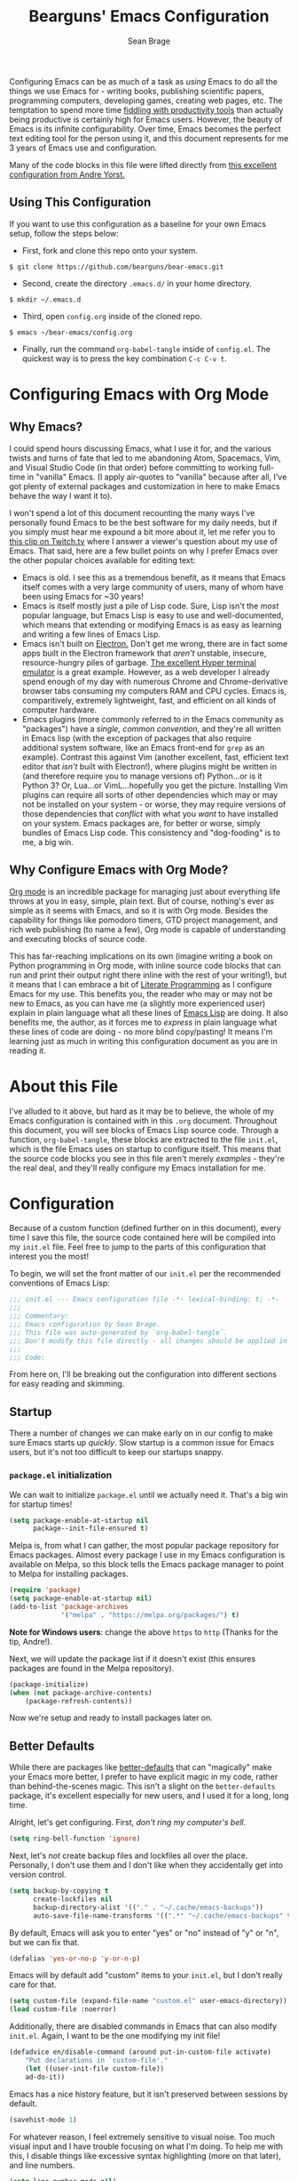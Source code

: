 #+TITLE: Bearguns' Emacs Configuration
#+AUTHOR: Sean Brage
#+PROPERTY: header-args :tangle "~/.emacs.d/init.el"

Configuring Emacs can be as much of a task as /using/ Emacs to do all
the things we use Emacs for - writing books, publishing scientific
papers, programming computers, developing games, creating web pages,
etc. The temptation to spend more time [[https://gigaom.com/2010/03/02/how-to-increase-productivity-stop-fiddling/][fiddling with productivity
tools]] than actually being productive is certainly high for Emacs
users. However, the beauty of Emacs is its infinite
configurability. Over time, Emacs becomes the perfect text editing
tool for the person using it, and this document represents for me 3
years of Emacs use and configuration.

Many of the code blocks in this file were lifted directly from [[https://github.com/andreyorst/dotfiles/tree/master/.emacs.d][this
excellent configuration from Andre Yorst.]]

** Using This Configuration
If you want to use this configuration as a baseline for your own Emacs
setup, follow the steps below:

- First, fork and clone this repo onto your system.
~$ git clone https://github.com/bearguns/bear-emacs.git~
- Second, create the directory ~.emacs.d/~ in your home directory.
~$ mkdir ~/.emacs.d~
- Third, open ~config.org~ inside of the cloned repo.
~$ emacs ~/bear-emacs/config.org~
- Finally, run  the command ~org-babel-tangle~ inside  of ~config.el~. The
  quickest way is to press the key combination ~C-c C-v t~.

* Configuring Emacs with Org Mode
** Why Emacs?
I could spend hours discussing Emacs, what I use it for, and the
various twists and turns of fate that led to me abandoning Atom,
Spacemacs, Vim, and Visual Studio Code (in that order) before
committing to working full-time in "vanilla" Emacs. (I apply
air-quotes to "vanilla" because after all, I've got plenty of external
packages and customization in here to make Emacs behave the way I want
it to).

I won't spend a lot of this document recounting the many ways I've
personally found Emacs to be the best software for my daily needs, but
if you simply must hear me expound a bit more about it, let me refer
you to [[https://www.twitch.tv/videos/300915741][this clip on Twitch.tv]] where I answer a viewer's question about
my use of Emacs. That said, here are a few bullet points on why I
prefer Emacs over the other popular choices available for editing
text:

- Emacs is old. I see this as a tremendous benefit, as it means that
  Emacs itself comes with a very large community of users, many of
  whom have been using Emacs for ~30 years!
- Emacs is itself mostly just a pile of Lisp code. Sure, Lisp isn't
  the /most/ popular language, but Emacs Lisp is easy to use and
  well-documented, which means that extending or modifying Emacs is as
  easy as learning and writing a few lines of Emacs Lisp.
- Emacs isn't built on [[https://electronjs.org][Electron.]] Don't get me wrong, there are in fact
  some apps built in the Electron framework that /aren't/ unstable,
  insecure, resource-hungry piles of garbage. [[https://hyper.is][The excellent Hyper
  terminal emulator]] is a great example. However, as a web developer I
  already spend enough of my day with numerous Chrome and
  Chrome-derivative browser tabs consuming my computers RAM and CPU
  cycles. Emacs is, comparitively, extremely lightweight, fast, and
  efficient on all kinds of computer hardware.
- Emacs plugins (more commonly referred to in the Emacs community as
  "packages") have a /single, common convention/, and they're all
  written in Emacs lisp (with the exception of packages that also
  require additional system software, like an Emacs front-end for
  ~grep~ as an example). Contrast this against Vim (another excellent,
  fast, efficient text editor that /isn't/ built with Electron!),
  where plugins might be written in (and therefore require you to
  manage versions of) Python...or is it Python 3? Or, Lua...or
  VimL...hopefully you get the picture. Installing Vim plugins can
  require all sorts of other dependencies which may or may not be
  installed on your system - or worse, they may require versions of
  those dependencies that /conflict/ with what you /want/ to have
  installed on your system. Emacs packages are, for better or worse,
  simply bundles of Emacs Lisp code. This consistency and
  "dog-fooding" is to me, a big win.

** Why Configure Emacs with Org Mode?
[[https://orgmode.org][Org mode]] is an incredible package for managing just about everything
life throws at you in easy, simple, plain text. But of course,
nothing's ever as simple as it seems with Emacs, and so it is with Org
mode. Besides the capability for things like pomodoro timers, GTD
project management, and rich web publishing (to name a few), Org mode
is capable of understanding and executing blocks of source code. 

This has far-reaching implications on its own (imagine writing a book on
Python programming in Org mode, with inline source code blocks that
can run and print their output right there inline with the rest of
your writing!), but it means that I can embrace a bit of [[http://www.literateprogramming.com/knuthweb.pdf][Literate
Programming]] as I configure Emacs for my use. This benefits you, the
reader who may or may not be new to Emacs, as you can have me (a
slightly more experienced user) explain in plain language what all
these lines of [[https://en.wikipedia.org/wiki/Emacs_Lisp][Emacs Lisp]] are doing. It also benefits me, the author,
as it forces me to /express/ in plain language what these lines of
code are doing - no more blind copy/pasting! It means I'm learning
just as much in writing this configuration document as you are in
reading it.

* About this File
I've alluded to it above, but hard as it may be to believe, the whole
of my Emacs configuration is contained with in this ~.org~
document. Throughout this document, you will see blocks of Emacs Lisp
source code. Through a function, ~org-babel-tangle~, these blocks are
extracted to the file ~init.el~, which is the file Emacs uses on
startup to configure itself. This means that the source code blocks
you see in this file aren't merely /examples/ - they're the real deal,
and they'll really configure my Emacs installation for me.

* Configuration
Because of a custom function (defined further on in this document),
every time I save this file, the source code contained here will be
compiled into my ~init.el~ file. Feel free to jump to the parts of
this configuration that interest you the most!

To begin, we will set the front matter of our ~init.el~ per the
recommended conventions of Emacs Lisp:

#+BEGIN_SRC emacs-lisp
;;; init.el --- Emacs configuration file -*- lexical-binding: t; -*-
;;;
;;; Commentary:
;;; Emacs configuration by Sean Brage.
;;; This file was auto-generated by `org-babel-tangle`.
;;; Don't modify this file directly - all changes should be applied in .emacs.d/config.org
;;;
;;; Code:
#+END_SRC

From here on, I'll be breaking out the configuration into different
sections for easy reading and skimming.

** Startup
There a number of changes we can make early on in our config to make
sure Emacs starts up /quickly/. Slow startup is a common issue for
Emacs users, but it's not too difficult to keep our startups snappy.
*** ~package.el~ initialization
We can wait to initialize ~package.el~ until we actually need
it. That's a big win for startup times!

#+BEGIN_SRC emacs-lisp
(setq package-enable-at-startup nil
      package--init-file-ensured t)
#+END_SRC

Melpa is, from what I can gather, the most popular package repository
for Emacs packages. Almost every package I use in my Emacs
configuration is available on Melpa, so this block tells the Emacs
package manager to point to Melpa for installing packages.

#+BEGIN_SRC emacs-lisp
(require 'package)
(setq package-enable-at-startup nil)
(add-to-list 'package-archives
             '("melpa" . "https://melpa.org/packages/") t)
#+END_SRC

*Note for Windows users*: change the above ~https~ to ~http~ (Thanks
 for the tip, Andre!).

Next, we will update the package list if it doesn't exist (this
ensures packages are found in the Melpa repository).

#+BEGIN_SRC emacs-lisp
(package-initialize)
(when (not package-archive-contents)
    (package-refresh-contents))
#+END_SRC

Now we're setup and ready to install packages later on.

** Better Defaults
While there are packages like [[https://github.com/technomancy/better-defaults][better-defaults]] that can "magically"
make your Emacs more better, I prefer to have explicit magic in my
code, rather than behind-the-scenes magic. This isn't a slight on the
~better-defaults~ package, it's excellent especially for new users,
and I used it for a long, long time.

Alright, let's get configuring. First, /don't ring my computer's bell/.

#+BEGIN_SRC emacs-lisp
(setq ring-bell-function 'ignore)
#+END_SRC

Next, let's /not/ create backup files and lockfiles all over the
place. Personally, I don't use them and I don't like when they
accidentally get into version control.

#+BEGIN_SRC emacs-lisp
(setq backup-by-copying t
      create-lockfiles nil
      backup-directory-alist '(("." . "~/.cache/emacs-backups"))
      auto-save-file-name-transforms '((".*" "~/.cache/emacs-backups" t)))
#+END_SRC

By default, Emacs will ask you to enter "yes" or "no" instead of "y"
or "n", but we can fix that.

#+BEGIN_SRC emacs-lisp
(defalias 'yes-or-no-p 'y-or-n-p)
#+END_SRC


Emacs will by default add "custom" items to your ~init.el~, but I
don't really care for that.

#+BEGIN_SRC emacs-lisp
(setq custom-file (expand-file-name "custom.el" user-emacs-directory))
(load custom-file :noerror)
#+END_SRC

Additionally, there are disabled commands in Emacs that can also
modify ~init.el~. Again, I want to be the one modifying my init file!

#+BEGIN_SRC emacs-lisp
(defadvice en/disable-command (around put-in-custom-file activate)
    "Put declarations in `custom-file'."
    (let ((user-init-file custom-file))
    ad-do-it))
#+END_SRC

Emacs has a nice history feature, but it isn't preserved between
sessions by default.

#+BEGIN_SRC emacs-lisp
(savehist-mode 1)
#+END_SRC

For whatever reason, I feel extremely sensitive to visual noise. Too
much visual input and I have trouble focusing on what I'm doing. To
help me with this, I disable things like excessive syntax highlighting
(more on that later), and line numbers.

#+BEGIN_SRC emacs-lisp
(setq line-number-mode nil)
#+END_SRC

Emacs version 26 and above provides built-in (and quite excellent)
modes for automatically pairing delimiters and auto-indenting
code. This reduces the number of external packages we need to do work!

#+BEGIN_SRC emacs-lisp
(electric-pair-mode 1)
(electric-indent-mode 1)
(show-paren-mode 1)
#+END_SRC

Emacs also has a great feature for quickly grepping through your open
buffers, but it's not the default behavior you get when pressing ~C-x
b~. Let's change that.

#+BEGIN_SRC emacs-lisp
(defalias 'list-buffers 'ibuffer)
#+END_SRC

** The Emacs UI
There are things about the way Emacs /looks/ by default that I'm not
crazy about. I also don't really like any of the built-in
themes. They're all a little hard for me to read, but YMMV and you may
find a built-in theme that you enjoy, in which case more power to you!
I'm all about having fewer things to fiddle with.

*** Default UI
Emacs launches with a splash screen by default. I never use anything
on this screen, so we will supress it. This means Emacs will open in
the ~*scratch*~ buffer by default, which is great! ~*scratch*~ is
awesome for writing the day's todo list, or some notes about what
you're working on. But it would be even /better/ if we started in an
Org mode buffer! We'll take care of all this here:

#+BEGIN_SRC emacs-lisp
(setq inhibit-splash-screen t
      initial-major-mode 'org-mode
      initial-scratch-message "")
#+END_SRC

Emacs also has a toolbar, menu bar (in GUI mode), and tooltips. Again,
these add to the visual noise, and I want my Emacs to /look/ as clean
as possible so I can focus more. Newer users may want to keep the menu
bar and toolbar around, since they contain a set of icons and menus
you might be more familiar with.

#+BEGIN_SRC emacs-lisp
(tooltip-mode -1)
(menu-bar-mode -1)
(fset 'menu-bar-open nil)

(when window-system
    (scroll-bar-mode -1)
    (tool-bar-mode -1))
#+END_SRC

I like to configure the cursor (the visual display of "point") a
little bit so it's easier to find. I'll also have the cursor expand
when over a tab character so I can easily see them and replace them
with spaces.

#+BEGIN_SRC emacs-lisp
;;; setting blink-cursor-mode to 0 will cause it to blink forever
(blink-cursor-mode 0)
(setq-default x-stretch-cursor t
      cursor-in-non-selected-windows nil)
#+END_SRC

*** Font Settings
Because installing custom fonts across different systems can be a
PITA, and because it's yet /another/ thing to fiddle with, we'll just
use the system defaults and set a decent size.

#+BEGIN_SRC emacs-lisp
(when (member "DejaVuSansMono Nerd Font" (font-family-list))
	      (set-face-attribute 'default nil :font "DejaVuSansMono Nerd Font" :height 140))
#+END_SRC

*** Color Theme
Color themes are a funny thing. For some users, it seems to be a part
of their identity, and they'd sooner die than use anything but Very
Popular Theme. As time goes on, making sure I have the same theme
installed in every app/system is just too big a PITA. Emacs ships with
a number of built-in themes, some light, some dark; some easy to look
at, some hideous. Rather than bloat my config with /another/ package,
I'm going to /try/ and fight the fiddle-temptation and just use the
built-in theme that I like best, which in this case is "deeper-blue".

#+BEGIN_SRC emacs-lisp
(load-theme 'deeper-blue)
#+END_SRC

** Use Package
[[https://github.com/jwiegley/use-package][Use Package]] is an excellent way to make installing and configuring
packages in Emacs easy and declarative. I use it liberally, so it
needs to be configured first.

#+BEGIN_SRC emacs-lisp
(unless (package-installed-p 'use-package)
  (package-refresh-contents)
  (package-install 'use-package))
(setq-default use-package-always-ensure t)
(require 'use-package)
#+END_SRC
** Expand Region
[[https://github.com/magnars/expand-region.el][Expand Region]] is a package for intelligently selecting text in
regions. For example, if I have a long statement between parentheses,
subsequent presses of my expand-region command will select the word
under point, and then everything within the parentheses, and finally
everything, including the parentheses.

#+BEGIN_SRC emacs-lisp
(use-package expand-region
    :ensure t
    :config (global-set-key (kbd "C-;") 'er/expand-region))
#+END_SRC
** Emacs Modes
Emacs provides and uses various modes when you're working in different
buffers. Each buffer gets has a single major mode (the buffer king!),
and can have many, many minor modes enabled as well.

*** Nyan Mode
Despite all my talk about visual noise and focus, I just can't resist
putting Nyan Cat in my modeline.

#+BEGIN_SRC emacs-lisp
(use-package nyan-mode
  :config
  (setq-default nyan-animate-nyancat t)
  (setq-default nyan-wavy-trail t)
  (nyan-start-animation)
  :init
  (nyan-mode))
#+END_SRC

*** YA Snippet
Snippets are a way to provide instant text-expansion to Emacs. For
example, when writing the source code blocks in this config document,
I can simply type ~scbel~ and then press ~TAB~ to get an empty Org
mode source code block, properly formatted, with the cursor set at the
proper location to start writing code.

Snippets are located in ~~/.emacs.d/snippets/~. I recommend making
your own ~snippets~ directory and symlinking it into ~~/.emacs.d/~.

#+BEGIN_SRC emacs-lisp
(use-package yasnippet
  :ensure t
  :defer t
  :init (yas-global-mode 1))
#+END_SRC

*** Company Mode
Company seems to be the far-and-away favorite for auto-completion in
Emacs buffers. I'm loading the package and configuring it a bit here,
but for major modes that use Company, I'll leave extra Company
configuration to those modes.

#+BEGIN_SRC emacs-lisp
(use-package company
  :config
  (setq company-idle-delay 0.2)
  (setq company-minimum-prefix-length 3))
#+END_SRC

*** Counsel
Counsel is a suite of packages that provide completion to various
Emacs functions. This gives me a nice menu of options when searching
for files, commands, etc.

#+BEGIN_SRC emacs-lisp
(use-package counsel
  :ensure t
  :init
  (ivy-mode 1)
  (setq ivy-use-virtual-buffers t)
  (setq ivy-count-format "(%d/%d) ")
  (global-set-key (kbd "C-c s") 'swiper)
  (global-set-key (kbd "C-c i") 'ivy-resume)
  (global-set-key (kbd "C-c k") 'counsel-rg)
  (global-set-key (kbd "C-c g") 'counsel-git)
  (global-set-key (kbd "C-x l") 'counsel-locate)
  (global-set-key (kbd "C-S-o") 'counsel-rhythmbox)
  (global-set-key (kbd "M-x") 'counsel-M-x)
  (global-set-key (kbd "C-x C-f") 'counsel-find-file))
#+END_SRC

*** Magit
Magit is the greatest software package ever created. It makes working
in Git repositories painless, fast, and easy. I don't want to do my
job without it!

#+BEGIN_SRC emacs-lisp
(use-package magit
  :ensure t
  :defer t
  :init
  (global-set-key (kbd "C-x g") 'magit-status))
#+END_SRC

*** Editorconfig
Editorconfig is a great way to make sure that everyone working on a
project has the same basic text editor settings for things like
indentation, new lines at end-of-file, and other nitpicky things. This
also helps me make sure that in my own projects, I get consistent
behavior on my laptop and desktop.

#+BEGIN_SRC emacs-lisp
(use-package editorconfig
  :ensure t
  :config
  (editorconfig-mode 1))
#+END_SRC

*** Add Node Modules to Path
This gem of a package allows Emacs to use things like ESLint without
requiring you to install it globally. If you're working in a project
with a ~node_modules/~ directory, Emacs will then use the
project-specific version of those binaries.

#+BEGIN_SRC emacs-lisp
(use-package add-node-modules-path
  :config
  (add-hook 'vue-mode-hook #'add-node-modules-path)
  (add-hook 'web-mode-hook #'add-node-modules-path)
  (add-hook 'js-mode-hook #'add-node-modules-path))
#+END_SRC

*** Flycheck
This provides excellent error-checking in different major modes (for
example, listing and jumping to ESLint errors when working in a
JavaScript project). Like Company, I'll configure different
flycheck-checkers in the respective major mode configuration

#+BEGIN_SRC emacs-lisp
(use-package flycheck
  :ensure t
  :config
  (setq-default flycheck-disabled-checkers
		(append flycheck-disabled-checkers
			'(javascript-jshint)))
  (global-flycheck-mode)
  (add-to-list 'display-buffer-alist
	       `(,(rx bos "*Flycheck errors*" eos)
		 (display-buffer-reuse-window
		  display-buffer-in-side-window)
		 (side          . bottom)
		 (window-height . 0.25))))
#+END_SRC

*** Emmet
As a web developer, Emmet is invaluable for quickly expanding HTML
elements inline. It takes ~input[name="my-input" v-model="username"
class="form__input"]~ and expands to proper HTML markup.

#+BEGIN_SRC emacs-lisp
(use-package emmet-mode)
#+END_SRC

*** Web Mode
I use web mode when editing HTML files, including Jinja templates (for
Flask apps), Django templates, and the like. I do a little bit of
customization to keep the syntax highlighting to a minimum in the
~naysayer~ theme, and to use Emacs' built-in ~electric-pairs-mode~.

#+BEGIN_SRC emacs-lisp
(use-package web-mode
  :ensure t
  :config
  (add-to-list 'auto-mode-alist '("\\.html?\\'" . web-mode))
  (setq web-mode-enable-current-element-highlight t)
  (setq web-mode-enable-auto-pairing nil)
  (setq web-mode-enable-auto-closing t)
  (setq-default web-mode-builtin-face nil)
  (setq-default web-mode-keyword-face nil)
  (setq-default web-mode-function-name-face nil)

  :init
  (add-hook 'web-mode-hook 'emmet-mode)
  (add-hook 'web-mode-hook 'electric-pair-mode)
  (defvar web-mode-electric-pairs '((?\' . ?\')))
  (defun web-mode-add-electric-pairs ()
    (setq-local electric-pair-pairs (append electric-pair-pairs web-mode-electric-pairs))
    (setq-local electric-pair-text-pairs electric-pair-pairs))
  (add-hook 'web-mode-hook 'web-mode-add-electric-pairs))
#+END_SRC

*** Prettier
For better or worse, a large population of the JavaScript community
has embraced Prettier to...well, supposedly make code "pretty". I
personally hate most of the decisions prettier makes, but we use it at
my company so I'm just embracing it with gritted teeth.

#+BEGIN_SRC emacs-lisp
(use-package prettier-js
  :init
  (add-hook 'vue-mode-hook 'prettier-js-mode)
  (add-hook 'js-mode-hook 'prettier-js-mode))
#+END_SRC

*** Vue Mode
Vue is my personal front end framework of choice, and it's also what
we use at my current company. While it's not without quirks, vue mode
is still the /only/ true major mode for working in Vue, and generally
speaking it does what I want.

#+BEGIN_SRC emacs-lisp
(use-package vue-mode
  :defer t
  :config
  (setq mmm-submode-decoration-level 0)
  (setq vue-html-tab-width 0)
  (flycheck-add-mode 'javascript-eslint 'vue-mode)
  :init
  (add-hook 'vue-mode-hook 'emmet-mode)
  (add-hook 'vue-mode-hook 'electric-pair-mode))
#+END_SRC

*** JavaScript Mode
While packages like ~js2-mode~ are great, I just didn't end up seeing
enough value in them to weigh down my config, so I'm just using Emacs'
built-in JS support. It suits my needs but again YMMV.

#+BEGIN_SRC emacs-lisp
(flycheck-add-mode 'javascript-eslint 'js-mode)
#+END_SRC

*** Exec Path from Shell
This package causes Emacs to read my system's $PATH, so packages that
rely on things like ~ripgrep~ will "just work".

#+BEGIN_SRC emacs-lisp
(use-package exec-path-from-shell
  :ensure t
  :config
  (exec-path-from-shell-initialize))
#+END_SRC

** Org Mode
Org mode is a big enough part of my daily life to warrant its own
heading here. I use Org for task management with GTD. I use it to
write songs and stories. I use it to write tutorials, and I even use
it to write blogs! It's also the engine driving my entire Emacs
configuration.

*** Org Defaults

I like to have some global keymaps available for capturing items into
Org documents.

#+BEGIN_SRC emacs-lisp
(global-set-key "\C-cl" 'org-store-link)
(global-set-key "\C-ca" 'org-agenda)
(global-set-key "\C-cc" 'org-capture)
(global-set-key "\C-cb" 'org-switchb)
#+END_SRC

Because I don't install Org with ~use-package~ (it's already installed
in modern versions of Emacs), configuring Org mode looks a little
different.

#+BEGIN_SRC emacs-lisp
(add-hook 'org-mode-hook
          (lambda()
            (flyspell-mode)
            (setq org-startup-with-inline-images t
                  org-hide-leading-stars nil
                  org-highlight-latex-and-related '(latex)
                  revert-without-query '(".*\.pdf"))
            (auto-fill-mode)))
#+END_SRC

I want fontified source code blocks.

#+BEGIN_SRC emacs-lisp
(setq org-src-fontify-natively t)
#+END_SRC

I want to use Flycheck when writing inline source code, but I don't
want certain warnings when writing Emacs Lisp blocks.

#+BEGIN_SRC emacs-lisp
(add-hook 'emacs-lisp-mode-hook 'flycheck-mode)
(defvar flycheck-disabled-checkers)

(defun my/disable-flycheck-in-org-src-block ()
  "Disable checkdoc in emacs-lisp buffers."
  (setq-local flycheck-disabled-checkers '(emacs-lisp-checkdoc)))

(add-hook 'org-src-mode-hook 'my/disable-flycheck-in-org-src-block)
#+END_SRC

*** Configuring Emacs

Finally, let's setup this file to execute and actually create my Emacs
configuration.

#+BEGIN_SRC emacs-lisp
(defun my/org-tangle-on-config-save ()
  "Tangle source code blocks when configuration file is saved."
  (when (string= buffer-file-name (file-truename "~/.emacs.d/config.org"))
    (org-babel-tangle)
    (byte-compile-file "~/.emacs.d/init.el")))
#+END_SRC

Then, we'll actually call this function when we save our config file.

#+BEGIN_SRC emacs-lisp
(add-hook 'after-save-hook 'my/org-tangle-on-config-save)
#+END_SRC

* Concluding

Hopefully you like what you've seen, and you feel more empowered to
get the most out of using Emacs. As one final step, let's make our
init file as proper as can be:

#+BEGIN_SRC emacs-lisp
(provide 'init)
;;; init.el ends here
#+END_SRC

Happy hacking!
